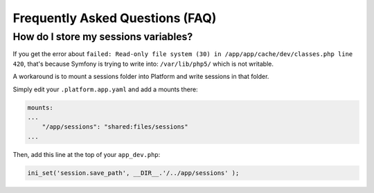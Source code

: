 .. _symfony_faq:

Frequently Asked Questions (FAQ)
================================

How do I store my sessions variables?
-------------------------------------

If you get the error about ``failed: Read-only file system (30) in /app/app/cache/dev/classes.php line 420``, that's because Symfony is trying to write into: ``/var/lib/php5/`` which is not writable.

A workaround is to mount a sessions folder into Platform and write sessions in that folder.

Simply edit your ``.platform.app.yaml`` and add a mounts there:

.. code-block::
    console

    mounts:
    ...
        "/app/sessions": "shared:files/sessions"
    ...

Then, add this line at the top of your ``app_dev.php``:

.. code-block::
    console

    ini_set('session.save_path', __DIR__.'/../app/sessions' );

.. seealso::
  * :ref:`configuration_files`